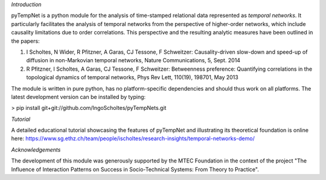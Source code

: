 *Introduction*

pyTempNet is a python module for the analysis of time-stamped relational data represented as *temporal networks*. It particularly facilitates the analysis of temporal networks from the perspective of higher-order networks, which include causality limitations due to order correlations. This perspective and the resulting analytic measures have been outlined in the papers: 

1. I Scholtes, N Wider, R Pfitzner, A Garas, CJ Tessone, F Schweitzer: Causality-driven slow-down and speed-up of diffusion in non-Markovian temporal networks, Nature Communications, 5, Sept. 2014
2. R Pfitzner, I Scholtes, A Garas, CJ Tessone, F Schweitzer: Betweenness preference: Quantifying correlations in the topological dynamics of temporal networks, Phys Rev Lett, 110(19), 198701, May 2013

The module is written in pure python, has no platform-specific dependencies and should thus work on all platforms. The latest development version can be installed by typing: 

> pip install git+git://github.com/IngoScholtes/pyTempNets.git

*Tutorial*

A detailed educational tutorial showcasing the features of pyTempNet and illustrating its theoretical foundation is online here: https://www.sg.ethz.ch/team/people/ischoltes/research-insights/temporal-networks-demo/

*Acknowledgements*

The development of this module was generously supported by the MTEC Foundation in the context of the project "The Influence of Interaction Patterns on Success in Socio-Technical Systems: From Theory to Practice".

